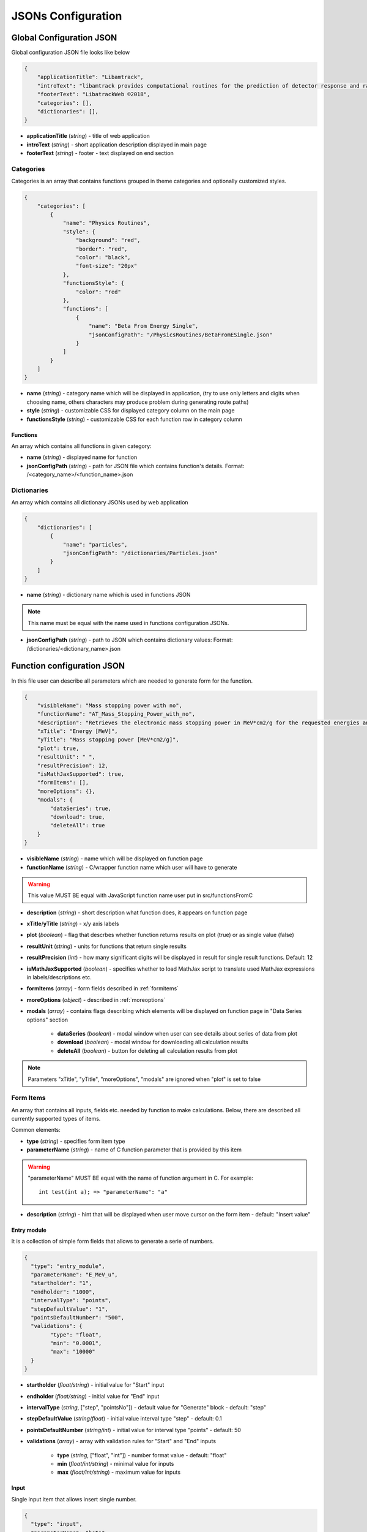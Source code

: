 ===================
JSONs Configuration
===================

.. _gcjson:

Global Configuration JSON
=========================

Global configuration JSON file looks like below

.. code-block:: json

    {
        "applicationTitle": "Libamtrack",
        "introText": "libamtrack provides computational routines for the prediction of detector response and radiobiological efficiency in heavy charged particle beams.",
        "footerText": "LibatrackWeb ©2018",
        "categories": [],
        "dictionaries": [],
    }

* **applicationTitle** (*string*) - title of web application

* **introText** (*string*) - short application description displayed in main page

* **footerText** (*string*) - footer - text displayed on end section

Categories
----------

Categories is an array that contains functions grouped in theme categories and optionally customized styles.

.. code-block:: json

    {
        "categories": [
            {
                "name": "Physics Routines",
                "style": {
                    "background": "red",
                    "border": "red",
                    "color": "black",
                    "font-size": "20px"
                },
                "functionsStyle": {
                    "color": "red"
                },
                "functions": [
                    {
                        "name": "Beta From Energy Single",
                        "jsonConfigPath": "/PhysicsRoutines/BetaFromESingle.json"
                    }
                ]
            }
        ]
    }

* **name** (*string*) - category name which will be displayed in application, (try to use only letters and digits when choosing name, others characters may produce problem during generating route paths)

* **style** (*string*) - customizable CSS for displayed category column on the main page

* **functionsStyle** (*string*) - customizable CSS for each function row in category column

Functions
~~~~~~~~~
 
An array which contains all functions in given category:

* **name** (*string*) - displayed name for function

* **jsonConfigPath** (*string*) - path for JSON file which contains function's details. Format: /<category_name>/<function_name>.json


Dictionaries
------------

An array which contains all dictionary JSONs used by web application

.. code-block:: json
    
    {
        "dictionaries": [
            {
                "name": "particles",
                "jsonConfigPath": "/dictionaries/Particles.json" 
            }
        ]
    }

* **name** (*string*) - dictionary name which is used in functions JSON

.. note:: This name must be equal with the name used in functions configuration JSONs.

* **jsonConfigPath** (*string*) - path to JSON which contains dictionary values: Format: /dictionaries/<dictionary_name>.json


.. _funjson:

Function configuration JSON
===========================

In this file user can describe all parameters which are needed to generate form for the function.

.. code-block:: json

    {
        "visibleName": "Mass stopping power with no",
        "functionName": "AT_Mass_Stopping_Power_with_no",
        "description": "Retrieves the electronic mass stopping power in MeV*cm2/g for the requested energies and particles for a specified material and data source.",
        "xTitle": "Energy [MeV]",
        "yTitle": "Mass stopping power [MeV*cm2/g]",
        "plot": true,
        "resultUnit": " ",
        "resultPrecision": 12,
        "isMathJaxSupported": true,
        "formItems": [],
        "moreOptions": {},
        "modals": {
            "dataSeries": true,
            "download": true,
            "deleteAll": true
        }
    }


* **visibleName** (*string*) - name which will be displayed on function page

* **functionName** (*string*) - C/wrapper function name which user will have to generate

.. warning:: This value MUST BE equal with JavaScript function name user put in src/functionsFromC

* **description** (*string*) - short description what function does, it appears on function page

* **xTitle**/**yTitle** (*string*) - x/y axis labels

* **plot** (*boolean*) - flag that descrbes whether function returns results on plot (true) or as single value (false)

* **resultUnit** (*string*) - units for functions that return single results

* **resultPrecision** (*int*) - how many significant digits will be displayed in result for single result functions. Default: 12

* **isMathJaxSupported** (*boolean*) - specifies whether to load MathJax script to translate used MathJax expressions in labels/descriptions etc.

* **formItems** (*array*) - form fields described in :ref:`formitems`

* **moreOptions** (*object*) - described in :ref:`moreoptions`

* **modals** (*array*) - contains flags describing which elements will be displayed on function page in "Data Series options" section

    * **dataSeries** (*boolean*) - modal window when user can see details about series of data from plot

    * **download** (*boolean*) - modal window for downloading all calculation results
    
    * **deleteAll** (*boolean*) - button for deleting all calculation results from plot
    
.. note:: Parameters "xTitle", "yTitle", "moreOptions", "modals" are ignored when "plot" is set to false    


.. _formitems:

Form Items
----------

An array that contains all inputs, fields etc. needed by function to make calculations. Below, there are described all currently supported
types of items.

Common elements:

* **type** (*string*) - specifies form item type

* **parameterName** (*string*) - name of C function parameter that is provided by this item

.. warning:: "parameterName" MUST BE equal with the name of function argument in C. For example: 
    ::

        int test(int a); => "parameterName": "a"

* **description** (*string*) - hint that will be displayed when user move cursor on the form item - default: "Insert value"       


Entry module
~~~~~~~~~~~~

It is a collection of simple form fields that allows to generate a serie of numbers.

.. code-block:: json
    
    {
      "type": "entry_module",
      "parameterName": "E_MeV_u",
      "startholder": "1",
      "endholder": "1000",
      "intervalType": "points",
      "stepDefaultValue": "1",
      "pointsDefaultNumber": "500",
      "validations": {
            "type": "float",
            "min": "0.0001",
            "max": "10000"
      }
    }

* **startholder** (*float/string*) - initial value for "Start" input

* **endholder** (*float/string*) - initial value for "End" input

* **intervalType** (*string*, ["step", "pointsNo"]) - default value for "Generate" block - default: "step"

* **stepDefaultValue** (*string/float*) - initial value interval type "step" - default: 0.1

* **pointsDefaultNumber** (*string/int*) - initial value for interval type "points" - default: 50

* **validations** (*array*) - array with validation rules for "Start" and "End" inputs
        
    * **type** (*string*, ["float", "int"]) - number format value - default: "float"
    
    * **min** (*float/int/string*) - minimal value for inputs
    
    * **max** (*float/int/string*) - maximum value for inputs


Input 
~~~~~

Single input item that allows insert single number.

.. code-block:: json

    {
      "type": "input",
      "parameterName": "beta",
      "label": "Beta",
      "placeholder": "0.1",
      "defaultValue": 0.1,
      "validations": {
            "type": "float",
            "min": "0.000001",
            "max": "0.999999"
      }
    }

* **label** (*string*) - name of field visible for user

* **placeholder** (*string*) - value visible when field is empty

* **defaultValue** (*float/int*) - field initial value

* **validations** (*array*) - field validation rules
    
    * **type** (*string*, ["float", "int"]) - number format value - default: "float"
    
    * **min** (*float/int/string*) - input minimal value
    
    * **max** (*float/int/string*) - input value


Select
~~~~~~

Item that allows user to choose some values from list. Lists are provided as :ref:`dictjson`.

.. code-block:: json

    {
      "type": "select",
      "parameterName": "material_no",
      "label": "Material",
      "values": "materials",
      "defaultValue": 1,
      "description": "Choose material type"
    }

* **label** (*string*) - name of field visible for user   

* **values** (*string*) - dictionary name from :ref:`gcjson`

* **defaultValue** (*float/int*) - initial value from dictionary object (from property "value")


.. _moreoptions:

More options
------------

This fields are responsible for describing types/scales of plot X and Y axis

.. code-block:: json
    
    {
        "moreOptions": {
            "visible": true,
            "defaultXAxisType": "log",
            "defaultYAxisType": "linear",
            "plotType": "lines"
        }
    }

* **visible** (*boolean*) - specifies whether this component is visible on main page or not

* **defaultXAxisType** (*string*, ["log", "linear"]) - specifies scale of X-axis, if not provided "linear" will be applied

* **defaultYAxisType** (*string*, ["log", "linear"]) - specifies scale of Y-axis, if not provided "linear" will be applied

* **plotType** (*string*, ["lines", "points"]) - radio button that allows to determine if plot will be display as points or line. When not provided button will not be displayed and plot type will be "line"

.. _dictjson:

Dictionary JSON
===============

Dictionary JSON is an array which contains dictionary values as objects. Each dictionary is listed in web application in order provided
in this file.

.. code-block:: json

  [
    {
        "name": "H",
        "value": 1001
    }
  ]

*  **name** - dictionary name - it will be displayed in application

* **value** - value e.g. number which will be used in calculations

.. note:: Couple name-value should be unique in one dictionary.